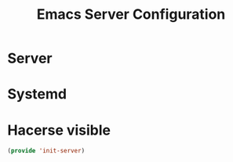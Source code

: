 #+TITLE:  Emacs Server Configuration
#+AUTHOR: Adolfo De Unánue
#+EMAIL:  nanounanue@gmail.com
#+PROPERTY:    header-args:shell     :tangle no
#+PROPERTY:    header-args:emacs-lisp  :tangle ~/.emacs.d/elisp/init-server.el
#+PROPERTY:    header-args:       :results silent   :eval no-export   :comments org
#+OPTIONS:     num:nil toc:nil todo:nil tasks:nil tags:nil
#+OPTIONS:     skip:nil author:nil email:nil creator:nil timestamp:nil
#+INFOJS_OPT:  view:nil toc:nil ltoc:t mouse:underline buttons:0 path:http://orgmode.org/org-info.js
#+TAGS:   emacs

* Server

* Systemd

* Hacerse visible

  #+BEGIN_SRC emacs-lisp
  (provide 'init-server)
  #+END_SRC
